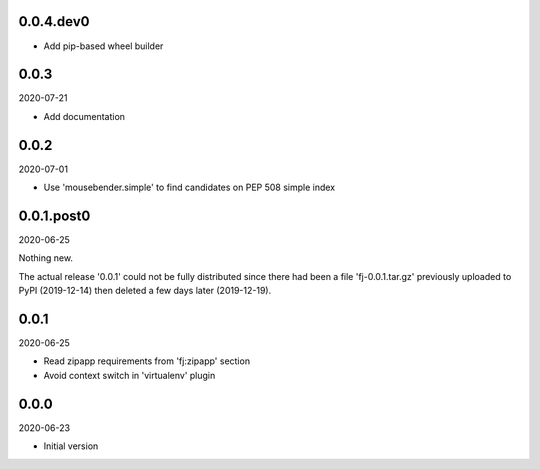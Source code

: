 ..


.. Keep the current version number on line number 6

0.0.4.dev0
==========

* Add pip-based wheel builder


0.0.3
=====

2020-07-21

* Add documentation


0.0.2
=====

2020-07-01

* Use 'mousebender.simple' to find candidates on PEP 508 simple index


0.0.1.post0
===========

2020-06-25

Nothing new.

The actual release '0.0.1' could not be fully distributed since there had been
a file 'fj-0.0.1.tar.gz' previously uploaded to PyPI (2019-12-14) then deleted
a few days later (2019-12-19).


0.0.1
=====

2020-06-25

* Read zipapp requirements from 'fj:zipapp' section
* Avoid context switch in 'virtualenv' plugin


0.0.0
=====

2020-06-23

* Initial version


.. EOF
